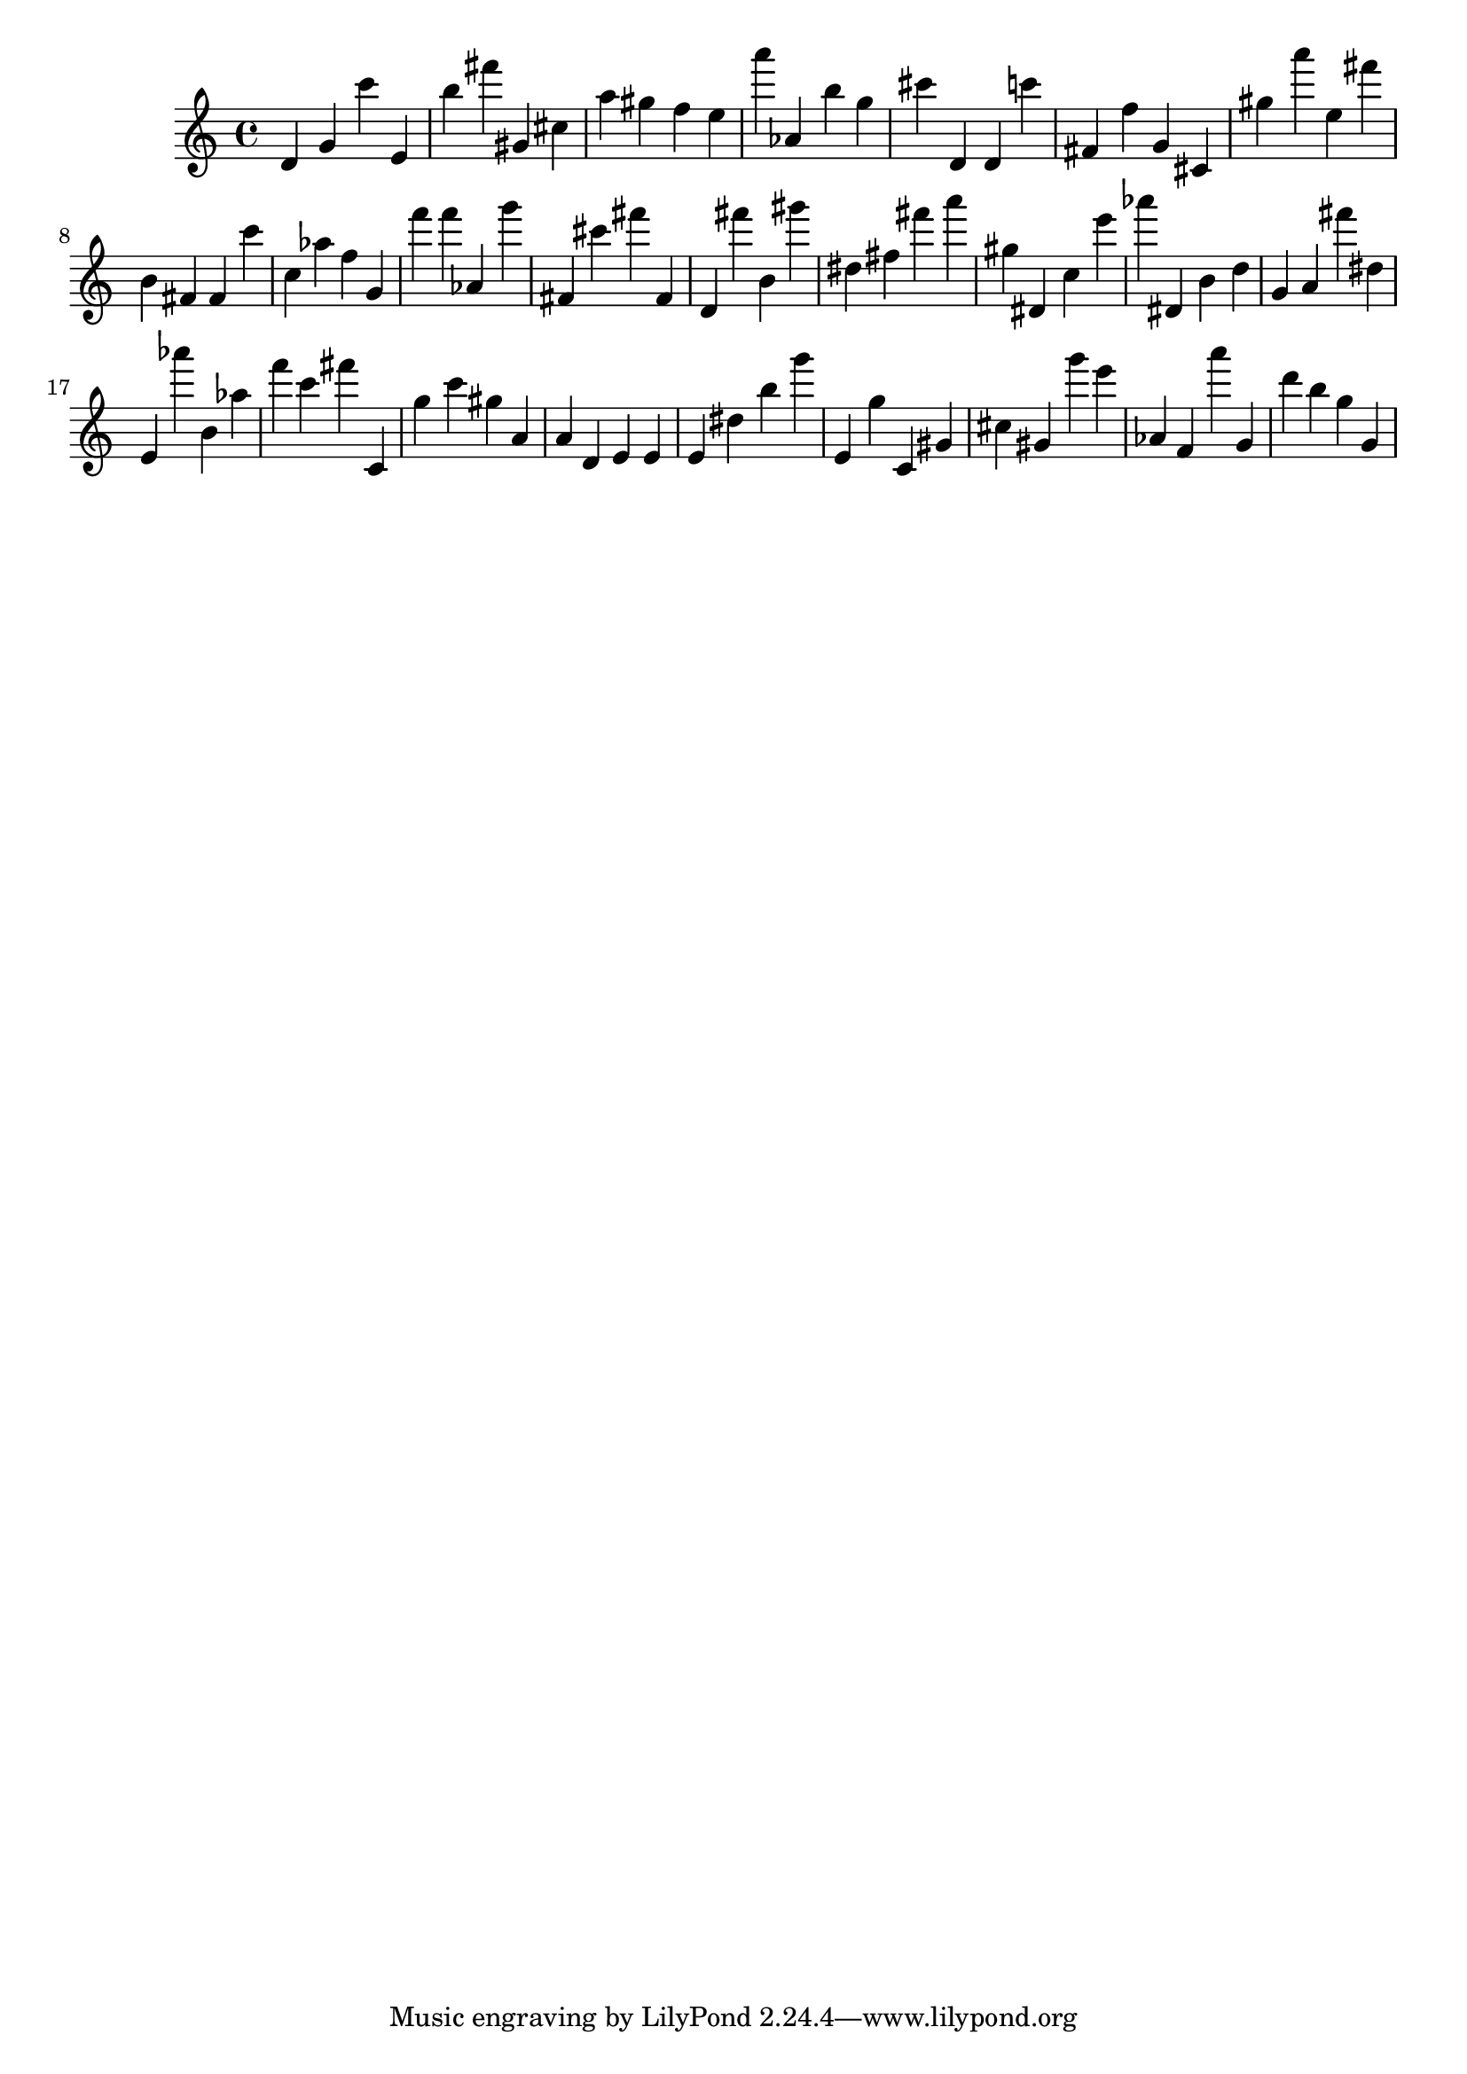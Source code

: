 \version "2.18.2"

\score {

{
\clef treble
d' g' c''' e' b'' fis''' gis' cis'' a'' gis'' f'' e'' a''' as' b'' g'' cis''' d' d' c''' fis' f'' g' cis' gis'' a''' e'' fis''' b' fis' fis' c''' c'' as'' f'' g' f''' f''' as' g''' fis' cis''' fis''' fis' d' fis''' b' gis''' dis'' fis'' fis''' a''' gis'' dis' c'' e''' as''' dis' b' d'' g' a' fis''' dis'' e' as''' b' as'' f''' c''' fis''' c' g'' c''' gis'' a' a' d' e' e' e' dis'' b'' g''' e' g'' c' gis' cis'' gis' g''' e''' as' f' a''' g' d''' b'' g'' g' 
}

 \midi { }
 \layout { }
}